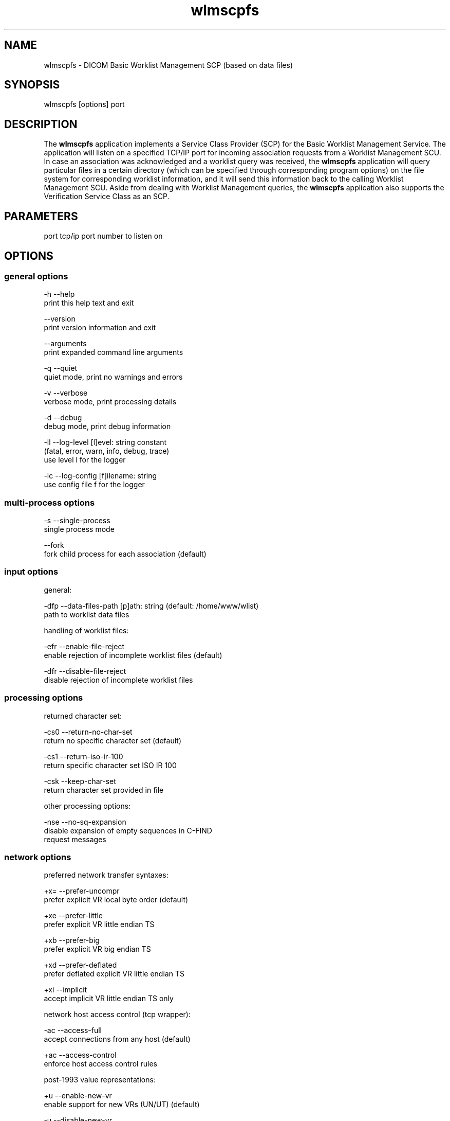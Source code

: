 .TH "wlmscpfs" 1 "Tue Jun 17 2014" "Version 3.6.1" "OFFIS DCMTK" \" -*- nroff -*-
.nh
.SH NAME
wlmscpfs \- DICOM Basic Worklist Management SCP (based on data files)
.SH "SYNOPSIS"
.PP
.PP
.nf
wlmscpfs [options] port
.fi
.PP
.SH "DESCRIPTION"
.PP
The \fBwlmscpfs\fP application implements a Service Class Provider (SCP) for the Basic Worklist Management Service\&. The application will listen on a specified TCP/IP port for incoming association requests from a Worklist Management SCU\&. In case an association was acknowledged and a worklist query was received, the \fBwlmscpfs\fP application will query particular files in a certain directory (which can be specified through corresponding program options) on the file system for corresponding worklist information, and it will send this information back to the calling Worklist Management SCU\&. Aside from dealing with Worklist Management queries, the \fBwlmscpfs\fP application also supports the Verification Service Class as an SCP\&.
.SH "PARAMETERS"
.PP
.PP
.nf
port  tcp/ip port number to listen on
.fi
.PP
.SH "OPTIONS"
.PP
.SS "general options"
.PP
.nf
  -h    --help
          print this help text and exit

        --version
          print version information and exit

        --arguments
          print expanded command line arguments

  -q    --quiet
          quiet mode, print no warnings and errors

  -v    --verbose
          verbose mode, print processing details

  -d    --debug
          debug mode, print debug information

  -ll   --log-level  [l]evel: string constant
          (fatal, error, warn, info, debug, trace)
          use level l for the logger

  -lc   --log-config  [f]ilename: string
          use config file f for the logger
.fi
.PP
.SS "multi-process options"
.PP
.nf
  -s    --single-process
          single process mode

        --fork
          fork child process for each association (default)
.fi
.PP
.SS "input options"
.PP
.nf
general:

  -dfp  --data-files-path  [p]ath: string (default: /home/www/wlist)
          path to worklist data files

handling of worklist files:

  -efr  --enable-file-reject
          enable rejection of incomplete worklist files (default)

  -dfr  --disable-file-reject
          disable rejection of incomplete worklist files
.fi
.PP
.SS "processing options"
.PP
.nf
returned character set:

  -cs0  --return-no-char-set
          return no specific character set (default)

  -cs1  --return-iso-ir-100
          return specific character set ISO IR 100

  -csk  --keep-char-set
          return character set provided in file

other processing options:

  -nse  --no-sq-expansion
          disable expansion of empty sequences in C-FIND
          request messages
.fi
.PP
.SS "network options"
.PP
.nf
preferred network transfer syntaxes:

  +x=   --prefer-uncompr
          prefer explicit VR local byte order (default)

  +xe   --prefer-little
          prefer explicit VR little endian TS

  +xb   --prefer-big
          prefer explicit VR big endian TS

  +xd   --prefer-deflated
          prefer deflated explicit VR little endian TS

  +xi   --implicit
          accept implicit VR little endian TS only

network host access control (tcp wrapper):

  -ac   --access-full
          accept connections from any host (default)

  +ac   --access-control
          enforce host access control rules

post-1993 value representations:

  +u    --enable-new-vr
          enable support for new VRs (UN/UT) (default)

  -u    --disable-new-vr
          disable support for new VRs, convert to OB

deflate compression level (only with --prefer-deflated):

  +cl   --compression-level  [l]evel: integer (default: 6)
          0=uncompressed, 1=fastest, 9=best compression

other network options:

  -ta   --acse-timeout  [s]econds: integer (default: 30)
          timeout for ACSE messages

  -td   --dimse-timeout  [s]econds: integer (default: unlimited)
          timeout for DIMSE messages

        --max-associations  [a]ssocs: integer (default: 50)
          limit maximum number of parallel associations

        --refuse
          refuse association

        --reject
          reject association if no implementation class UID

        --no-fail
          don't fail on an invalid query

        --sleep-after  [s]econds: integer
          sleep s seconds after find (default: 0)

        --sleep-during  [s]econds: integer
          sleep s seconds during find (default: 0)

  -pdu  --max-pdu  [n]umber of bytes: integer (4096..131072)
          set max receive pdu to n bytes (default: 16384)

  -dhl  --disable-host-lookup
          disable hostname lookup
.fi
.PP
.SH "NOTES"
.PP
The semantic impacts of the above mentioned options is clear for the majority of options\&. Some particular options, however, are so specific that they need detailed descriptions which will be given in this passage\&.
.PP
The returned character set options are intended for situations in which the \fBwlmscpfs\fP application will return attribute values which are not composed of characters from the DICOM default character repertoire\&. In such cases, for example option \fI--return-iso-ir-100\fP can be used to specify that a response to a modality's worklist management C-FIND request shall contain DICOM's Specific Character Set attribute (0008,0005) with a corresponding value, indicating the character repertoire from which the characters of returned attribute values were taken (in this example the repertoire ISO IR 100)\&. Please note that the \fBwlmscpfs\fP application will not make sure that all returned values are actually made up of this character repertoire; the application expects this to be the case\&.
.PP
In general, the Specific Character Set attribute (0008,0005) will only be included in the C-FIND response if it contains any attributes that are affected by the character set, i\&.e\&. for value representations PN, LO, LT, SH, ST and UT\&.
.PP
Please note that a C-FIND request which is handled by this application may contain DICOM's Specific Character Set attribute (0008,0005), but this application will never use this attribute's value for matching\&. Besides, the question if DICOM's Specific Character Set attribute (0008,0005) will be contained in a C-FIND response which is returned by this application is always determined by the returned character set option which was specified when this application was started\&.
.PP
The options --enable-file-reject and --disable-file-reject can be used to enable or disable a file rejection mechanism which makes sure only complete worklist files will be used during the matching process\&. A worklist file is considered to be complete if it contains all necessary type 1 information which the SCP might have to return to an SCU in a C-FIND response message\&. Table K\&.6-1 in part 4 annex K of the DICOM standard lists all corresponding type 1 attributes (see column 'Return Key Type')\&.
.SS "DICOM Conformance"
The \fBwlmscpfs\fP application supports the following SOP Classes as an SCP:
.PP
.PP
.nf
VerificationSOPClass                  1.2.840.10008.1.1
FINDModalityWorklistInformationModel  1.2.840.10008.5.1.4.31
.fi
.PP
.PP
The \fBwlmscpfs\fP application will accept presentation contexts for all of the abovementioned supported SOP Classes using any of the transfer syntaxes:
.PP
.PP
.nf
LittleEndianImplicitTransferSyntax    1.2.840.10008.1.2
LittleEndianExplicitTransferSyntax    1.2.840.10008.1.2.1
BigEndianExplicitTransferSyntax       1.2.840.10008.1.2.2
.fi
.PP
.PP
The default behavior of the \fBwlmscpfs\fP application is to prefer transfer syntaxes having an explicit encoding over the default implicit transfer syntax\&. If \fBwlmscpfs\fP is running on big-endian hardware it will prefer BigEndianExplicit to LittleEndianExplicit transfer syntax (and vice versa)\&. This behavior can be changed with the \fI--prefer\fP options (see above)\&.
.PP
If compiled with zlib support enabled (see \fI--version\fP output) and if option \fI--prefer-deflated\fP is used, also the following transfer syntax is accepted\&.
.PP
.PP
.nf
DeflatedExplicitVRLittleEndianTransferSyntax  1.2.840.10008.1.2.1.99
.fi
.PP
.PP
The \fBwlmscpfs\fP application does not support extended negotiation\&.
.PP
Currently, the \fBwlmscpfs\fP application supports the following attributes as matching keys:
.PP
.PP
.nf
(0008,0050) AccessionNumber
(0008,0090) ReferringPhysicianName
(0010,0010) PatientName
(0010,0020) PatientID
(0010,0030) PatientBirthDate
(0010,0040) PatientSex
(0010,2297) Responsible Person
(0010,2298) Responsible Person Role
(0032,1032) RequestingPhysician
(0038,0010) AdmissionID
(0040,0100) ScheduledProcedureStepSequence
  (0008,0060) > Modality
  (0040,0001) > ScheduledStationAETitle
  (0040,0002) > ScheduledProcedureStepStartDate
  (0040,0003) > ScheduledProcedureStepStartTime
  (0040,0006) > ScheduledPerformingPhysicianName
(0040,1001) RequestedProcedureID
(0040,1003) RequestedProcedurePriority
.fi
.PP
.PP
As return keys the following attributes are currently supported by \fBwlmscpfs:\fP
.PP
.PP
.nf
(0008,0020) StudyDate
(0008,0030) StudyTime
(0008,0050) AccessionNumber
(0008,0080) InstitutionName
(0008,0081) InstitutionAddress
(0008,0090) ReferringPhysicianName
(0008,1080) AdmittingDiagnosesDescription
(0008,1110) ReferencedStudySequence
  (0008,1150) > ReferencedSOPClassUID
  (0008,1155) > ReferencedSOPInstanceUID
(0008,1120) ReferencedPatientSequence
  (0008,1150) > ReferencedSOPClassUID
  (0008,1155) > ReferencedSOPInstanceUID
(0010,0010) PatientName
(0010,0020) PatientID
(0010,0021) IssuerOfPatientID
(0010,0030) PatientBirthDate
(0010,0040) PatientSex
(0010,1000) OtherPatientIDs
(0010,1001) OtherPatientNames
(0010,1020) PatientSize
(0010,1030) PatientWeight
(0010,1040) PatientAddress
(0010,1080) MilitaryRank
(0010,2000) MedicalAlerts
(0010,2110) ContrastAllergies
(0010,2160) EthnicGroup
(0010,21a0) SmokingStatus
(0010,21b0) AdditionalPatientHistory
(0010,21c0) PregnancyStatus
(0010,21d0) LastMenstrualDate
(0010,2297) Responsible Person
(0010,2298) Responsible Person Role
(0010,4000) PatientComments
(0020,000d) StudyInstanceUID
(0032,1032) RequestingPhysician
(0032,1033) RequestingService
(0032,1060) RequestedProcedureDescription
(0032,1064) RequestedProcedureCodeSequence
  (0008,0100) > CodeValue
  (0008,0102) > CodingSchemeDesignator
  (0008,0103) > CodingSchemeVersion
  (0008,0104) > CodeMeaning
(0038,0010) AdmissionID
(0038,0011) IssuerOfAdmissionID
(0038,0050) SpecialNeeds
(0038,0300) CurrentPatientLocation
(0038,0500) PatientState
(0040,0100) ScheduledProcedureStepSequence
  (0008,0060) > Modality
  (0032,1070) > RequestedContrastAgent
  (0040,0001) > ScheduledStationAETitle
  (0040,0002) > ScheduledProcedureStepStartDate
  (0040,0003) > ScheduledProcedureStepStartTime
  (0040,0004) > ScheduledProcedureStepEndDate
  (0040,0005) > ScheduledProcedureStepEndTime
  (0040,0006) > ScheduledPerformingPhysicianName
  (0040,0007) > ScheduledProcedureStepDescription
  (0040,0008) > ScheduledProtocolCodeSequence
    (0008,0100) > > CodeValue
    (0008,0102) > > CodingSchemeDesignator
    (0008,0103) > > CodingSchemeVersion
    (0008,0104) > > CodeMeaning
  (0040,0009) > ScheduledProcedureStepID
  (0040,0010) > ScheduledStationName
  (0040,0011) > ScheduledProcedureStepLocation
  (0040,0012) > PreMedication
  (0040,0020) > ScheduledProcedureStepStatus
  (0040,0400) > CommentsOnTheScheduledProcedureStep
(0040,1001) RequestedProcedureID
(0040,1002) ReasonForTheRequestedProcedure
(0040,1003) RequestedProcedurePriority
(0040,1004) PatientTransportArrangements
(0040,1005) RequestedProcedureLocation
(0040,1008) ConfidentialityCode
(0040,1009) ReportingPriority
(0040,1010) NamesOfIntendedRecipientsOfResults
(0040,1400) RequestedProcedureComments
(0040,2001) ReasonForTheImagingServiceRequest
(0040,2004) IssueDateOfImagingServiceRequest
(0040,2005) IssueTimeOfImagingServiceRequest
(0040,2008) OrderEnteredBy
(0040,2009) OrderEnterersLocation
(0040,2010) OrderCallbackPhoneNumber
(0040,2016) PlacerOrderNumberImagingServiceRequest
(0040,2017) FillerOrderNumberImagingServiceRequest
(0040,2400) ImagingServiceRequestComments
(0040,3001) ConfidentialityConstraintOnPatientDataDescription
.fi
.PP
.PP
The attribute (0008,0005) SpecificCharacterSet is a special case and its support by \fBwlmscpfs\fP is discussed in the NOTES section above\&.
.SS "Access Control"
When compiled on Unix platforms with TCP wrapper support, host-based access control can be enabled with the \fI--access-control\fP command line option\&. In this case the access control rules defined in the system's host access control tables for \fBwlmscpfs\fP are enforced\&. The default locations of the host access control tables are \fI/etc/hosts\&.allow\fP and \fI/etc/hosts\&.deny\fP\&. Further details are described in \fBhosts_access\fP(5)\&.
.SH "LOGGING"
.PP
The level of logging output of the various command line tools and underlying libraries can be specified by the user\&. By default, only errors and warnings are written to the standard error stream\&. Using option \fI--verbose\fP also informational messages like processing details are reported\&. Option \fI--debug\fP can be used to get more details on the internal activity, e\&.g\&. for debugging purposes\&. Other logging levels can be selected using option \fI--log-level\fP\&. In \fI--quiet\fP mode only fatal errors are reported\&. In such very severe error events, the application will usually terminate\&. For more details on the different logging levels, see documentation of module 'oflog'\&.
.PP
In case the logging output should be written to file (optionally with logfile rotation), to syslog (Unix) or the event log (Windows) option \fI--log-config\fP can be used\&. This configuration file also allows for directing only certain messages to a particular output stream and for filtering certain messages based on the module or application where they are generated\&. An example configuration file is provided in \fI<etcdir>/logger\&.cfg\fP\&.
.SH "COMMAND LINE"
.PP
All command line tools use the following notation for parameters: square brackets enclose optional values (0-1), three trailing dots indicate that multiple values are allowed (1-n), a combination of both means 0 to n values\&.
.PP
Command line options are distinguished from parameters by a leading '+' or '-' sign, respectively\&. Usually, order and position of command line options are arbitrary (i\&.e\&. they can appear anywhere)\&. However, if options are mutually exclusive the rightmost appearance is used\&. This behavior conforms to the standard evaluation rules of common Unix shells\&.
.PP
In addition, one or more command files can be specified using an '@' sign as a prefix to the filename (e\&.g\&. \fI@command\&.txt\fP)\&. Such a command argument is replaced by the content of the corresponding text file (multiple whitespaces are treated as a single separator unless they appear between two quotation marks) prior to any further evaluation\&. Please note that a command file cannot contain another command file\&. This simple but effective approach allows one to summarize common combinations of options/parameters and avoids longish and confusing command lines (an example is provided in file \fI<datadir>/dumppat\&.txt\fP)\&.
.SH "ENVIRONMENT"
.PP
The \fBwlmscpfs\fP utility will attempt to load DICOM data dictionaries specified in the \fIDCMDICTPATH\fP environment variable\&. By default, i\&.e\&. if the \fIDCMDICTPATH\fP environment variable is not set, the file \fI<datadir>/dicom\&.dic\fP will be loaded unless the dictionary is built into the application (default for Windows)\&.
.PP
The default behavior should be preferred and the \fIDCMDICTPATH\fP environment variable only used when alternative data dictionaries are required\&. The \fIDCMDICTPATH\fP environment variable has the same format as the Unix shell \fIPATH\fP variable in that a colon (':') separates entries\&. On Windows systems, a semicolon (';') is used as a separator\&. The data dictionary code will attempt to load each file specified in the \fIDCMDICTPATH\fP environment variable\&. It is an error if no data dictionary can be loaded\&.
.SH "COPYRIGHT"
.PP
Copyright (C) 1996-2014 by OFFIS e\&.V\&., Escherweg 2, 26121 Oldenburg, Germany\&.
